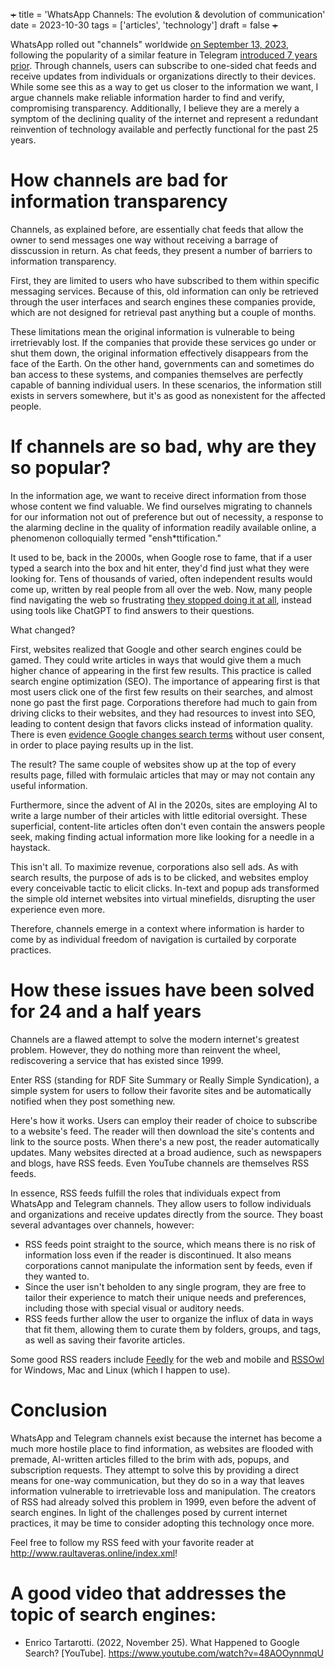 +++
title = 'WhatsApp Channels: The evolution & devolution of communication'
date = 2023-10-30
tags = ['articles', 'technology']
draft = false
+++

WhatsApp rolled out "channels" worldwide [[https://blog.whatsapp.com/whatsapp-channels-are-going-global][on September 13, 2023]], following the popularity of a similar feature in Telegram [[https://telegram.org/blog/channels][introduced 7 years prior]].
Through channels, users can subscribe to one-sided chat feeds and receive updates from individuals or organizations directly to their devices.
While some see this as a way to get us closer to the information we want, I argue
channels make reliable information harder to find and verify, compromising transparency.
Additionally, I believe they are a merely a symptom of the declining quality of the internet
and represent a redundant reinvention of technology available and perfectly functional for the past 25 years.

* How channels are bad for information transparency
Channels, as explained before, are essentially chat feeds that allow the owner to send messages one way without receiving a barrage of disscussion in return.
As chat feeds, they present a number of barriers to information transparency. 

First, they are limited to users who have subscribed to them within specific messaging services. 
Because of this, old information can only be retrieved through the user interfaces and search engines these companies provide, which are not designed for retrieval past anything but a couple of months.

These limitations mean the original information is vulnerable to being irretrievably lost.
If the companies that provide these services go under or shut them down, the original information effectively disappears from the face of the Earth.
On the other hand, governments can and sometimes do ban access to these systems, and companies themselves are perfectly capable of banning individual users. In these scenarios, the information still exists in servers somewhere, but it's as good as nonexistent for the affected people.

* If channels are so bad, why are they so popular?
In the information age, we want to receive direct information from those whose content we find valuable.
We find ourselves migrating to channels for our information not out of preference but out of necessity, a response to the alarming decline in the quality of information readily available online, a phenomenon colloquially termed "ensh*ttification."

It used to be, back in the 2000s, when Google rose to fame, that if a user typed a search into the box and hit enter, they'd find just what they were looking for.
Tens of thousands of varied, often independent results would come up, written by real people from all over the web.
Now, many people find navigating the web so frustrating [[https://web.archive.org/web/20230605171506/https://www.pcmag.com/news/when-will-chatgpt-replace-search-engines-maybe-sooner-than-you-think][they stopped doing it at all]], instead using tools like ChatGPT to find answers to their questions.

What changed?

First, websites realized that Google and other search engines could be gamed. They could write articles in ways that would give them a much higher chance of appearing in the first few results.
This practice is called search engine optimization (SEO). The importance of appearing first is that most users click one of the first few results on their searches, and almost none go past the first page.
Corporations therefore had much to gain from driving clicks to their websites, and they had resources to invest into SEO, leading to content design that favors clicks instead of information quality. There is even [[https://web.archive.org/web/20231002123158/https://www.wired.com/story/google-antitrust-lawsuit-search-results/][evidence Google changes search terms]] without user consent, in order to place paying results up in the list.

The result? The same couple of websites show up at the top of every results page, filled with formulaic articles that may or may not contain any useful information.

Furthermore, since the advent of AI in the 2020s, sites are employing AI to write a large number of their articles with little editorial oversight. These superficial, content-lite articles often don't even contain the answers people seek, making finding actual information more like looking for a needle in a haystack.

This isn't all. To maximize revenue, corporations also sell ads. As with search results, the purpose of ads is to be clicked, and websites employ every conceivable tactic to elicit clicks. In-text and popup ads transformed the simple old internet websites into virtual minefields, disrupting the user experience even more. 

Therefore, channels emerge in a context where information is harder to come by as individual freedom of navigation is curtailed by corporate practices.


* How these issues have been solved for 24 and a half years
Channels are a flawed attempt to solve the modern internet's greatest problem.
However, they do nothing more than reinvent the wheel, rediscovering a service that has existed since 1999.

Enter RSS (standing for RDF Site Summary or Really Simple Syndication), a simple system for users to follow their favorite sites and be automatically notified when they post something new. 

Here's how it works. Users can employ their reader of choice to subscribe to a website's feed. The reader will then download the site's contents and link to the source posts.
When there's a new post, the reader automatically updates.
Many websites directed at a broad audience, such as newspapers and blogs, have RSS feeds. Even YouTube channels are themselves RSS feeds.

In essence, RSS feeds fulfill the roles that individuals expect from WhatsApp and Telegram channels. They allow users to follow individuals and organizations and receive updates directly from the source. They boast several advantages over channels, however:
- RSS feeds point straight to the source, which means there is no risk of information loss even if the reader is discontinued. It also means corporations cannot manipulate the information sent by feeds, even if they wanted to. 
- Since the user isn't beholden to any single program, they are free to tailor their experience to match their unique needs and preferences, including those with special visual or auditory needs.
- RSS feeds further allow the user to organize the influx of data in ways that fit them, allowing them to curate them by folders, groups, and tags, as well as saving their favorite articles. 

Some good RSS readers include [[https://feedly.com/][Feedly]] for the web and mobile and [[https://www.rssowl.org/][RSSOwl]] for Windows, Mac and Linux (which I happen to use).

* Conclusion

WhatsApp and Telegram channels exist because the internet has become a much more hostile place to find information, as websites are flooded with premade, AI-written articles filled to the brim with ads, popups, and subscription requests. They attempt to solve this by providing a direct means for one-way communication, but they do so in a way that leaves information vulnerable to irretrievable loss and manipulation. The creators of RSS had already solved this problem in 1999, even before the advent of search engines. In light of the challenges posed by current internet practices, it may be time to consider adopting this technology once more.

Feel free to follow my RSS feed with your favorite reader at [[http://www.raultaveras.online/index.xml]]!

* A good video that addresses the topic of search engines:
- Enrico Tartarotti. (2022, November 25). What Happened to Google Search? [YouTube]. https://www.youtube.com/watch?v=48AOOynnmqU
